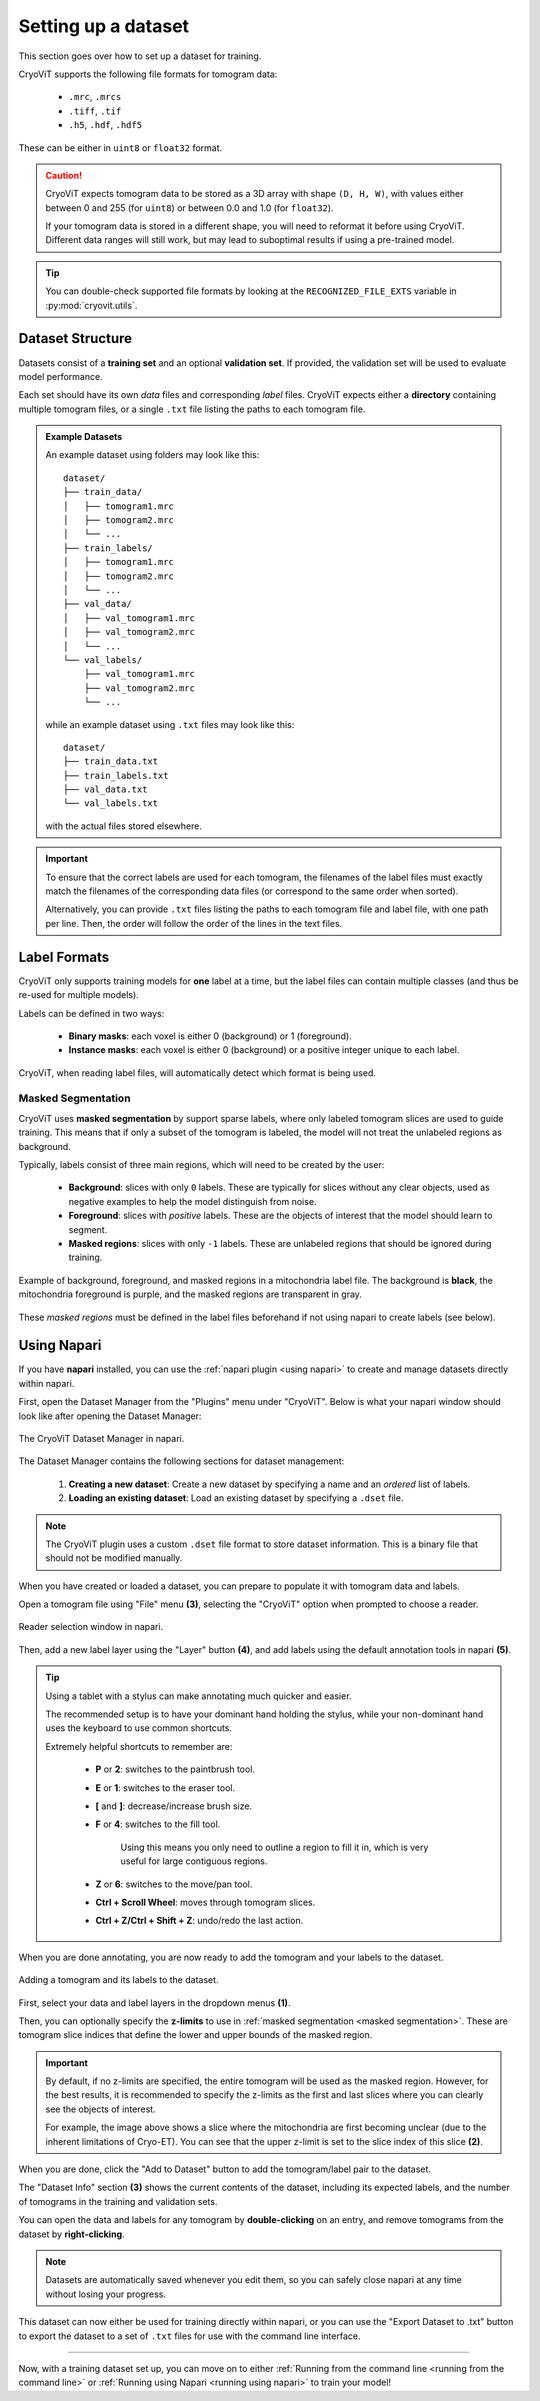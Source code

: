 Setting up a dataset
====================

This section goes over how to set up a dataset for training.

CryoViT supports the following file formats for tomogram data:

    - ``.mrc``, ``.mrcs``
    - ``.tiff``, ``.tif``
    - ``.h5``, ``.hdf``, ``.hdf5``

These can be either in ``uint8`` or ``float32`` format.

.. caution::

    CryoViT expects tomogram data to be stored as a 3D array
    with shape ``(D, H, W)``, with values either between 0 and 255 (for ``uint8``) or
    between 0.0 and 1.0 (for ``float32``).

    If your tomogram data is stored
    in a different shape, you will need to reformat it before
    using CryoViT. Different data ranges will still work, but
    may lead to suboptimal results if using a pre-trained model.

.. tip::

    You can double-check supported file formats by looking at
    the ``RECOGNIZED_FILE_EXTS`` variable in :py:mod:`cryovit.utils`.

=========================
Dataset Structure
=========================

Datasets consist of a **training set** and an optional **validation set**.
If provided, the validation set will be used to evaluate model performance.

Each set should have its own *data* files and corresponding *label* files.
CryoViT expects either a **directory** containing multiple tomogram files,
or a single ``.txt`` file listing the paths to each tomogram file.

.. admonition:: Example Datasets

    An example dataset using folders may look like this: ::

        dataset/
        ├── train_data/
        │   ├── tomogram1.mrc
        │   ├── tomogram2.mrc
        │   └── ...
        ├── train_labels/
        │   ├── tomogram1.mrc
        │   ├── tomogram2.mrc
        │   └── ...
        ├── val_data/
        │   ├── val_tomogram1.mrc
        │   ├── val_tomogram2.mrc
        │   └── ...
        └── val_labels/
            ├── val_tomogram1.mrc
            ├── val_tomogram2.mrc
            └── ...

    while an example dataset using ``.txt`` files may look like this: ::

        dataset/
        ├── train_data.txt
        ├── train_labels.txt
        ├── val_data.txt
        └── val_labels.txt

    with the actual files stored elsewhere.

.. important::

    To ensure that the correct labels are used for each tomogram,
    the filenames of the label files must exactly match the filenames
    of the corresponding data files (or correspond to the same order
    when sorted).

    Alternatively, you can provide ``.txt`` files listing the paths
    to each tomogram file and label file, with one path per line.
    Then, the order will follow the order of the lines in the text files.

=========================
Label Formats
=========================

CryoViT only supports training models for **one** label at a time,
but the label files can contain multiple classes (and thus be re-used
for multiple models).

Labels can be defined in two ways:

    - **Binary masks**: each voxel is either 0 (background) or 1 (foreground).
    - **Instance masks**: each voxel is either 0 (background) or
      a positive integer unique to each label.

CryoViT, when reading label files, will automatically detect which format
is being used.

Masked Segmentation
-------------------------

CryoViT uses **masked segmentation** by support sparse labels, where only
labeled tomogram slices are used to guide training. This means that if only
a subset of the tomogram is labeled, the model will not treat the unlabeled
regions as background.

Typically, labels consist of three main regions, which will need to be created
by the user:

    - **Background**: slices with only ``0`` labels. These are typically for
      slices without any clear objects, used as negative examples to help the
      model distinguish from noise.
    - **Foreground**: slices with *positive* labels. These are the objects of
      interest that the model should learn to segment.
    - **Masked regions**: slices with only ``-1`` labels. These are unlabeled
      regions that should be ignored during training.

.. role:: purple
.. role:: darkgray
.. figure:: ../_static/figures/label_regions.png
    :align: center
    :width: 95%

    Example of background, foreground, and masked regions in a mitochondria
    label file. The background is **black**, the mitochondria foreground is
    :purple:`purple`, and the masked regions are transparent in :darkgray:`gray`.

These *masked regions* must be defined in the label files beforehand if not
using napari to create labels (see below).

==========================
Using Napari
==========================

If you have **napari** installed, you can use the
:ref:`napari plugin <using napari>` to create and manage datasets directly
within napari.

First, open the Dataset Manager from the "Plugins" menu under "CryoViT". Below
is what your napari window should look like after opening the Dataset Manager:

.. _label-figure:
.. figure:: ../_static/napari/labels.png
    :align: center
    :width: 95%

    The CryoViT Dataset Manager in napari.

The Dataset Manager contains the following sections for dataset management:

    1. **Creating a new dataset**: Create a new dataset by specifying
       a name and an *ordered* list of labels.
    2. **Loading an existing dataset**: Load an existing dataset
       by specifying a ``.dset`` file.

.. note::

    The CryoViT plugin uses a custom ``.dset`` file format to store dataset
    information. This is a binary file that should not be modified manually.

When you have created or loaded a dataset, you can prepare to populate it
with tomogram data and labels.

Open a tomogram file using "File" menu **(3)**, selecting
the "CryoViT" option when prompted to choose a reader.

.. figure:: ../_static/napari/file_open.png
    :align: center
    :width: 75%

    Reader selection window in napari.

Then, add a new label layer using the "Layer" button **(4)**,
and add labels using the default annotation tools in napari **(5)**.

.. tip::

    Using a tablet with a stylus can make annotating much quicker and easier.

    The recommended setup is to have your dominant hand holding the stylus,
    while your non-dominant hand uses the keyboard to use common shortcuts.

    Extremely helpful shortcuts to remember are:

        - **P** or **2**: switches to the paintbrush tool.
        - **E** or **1**: switches to the eraser tool.
        - **[** and **]**: decrease/increase brush size.
        - **F** or **4**: switches to the fill tool.

            Using this means you only need to outline a region to fill it in,
            which is very useful for large contiguous regions.

        - **Z** or **6**: switches to the move/pan tool.
        - **Ctrl + Scroll Wheel**: moves through tomogram slices.
        - **Ctrl + Z/Ctrl + Shift + Z**: undo/redo the last action.

When you are done annotating, you are now ready to add the tomogram and your
labels to the dataset.

.. figure:: ../_static/napari/dataset.png
    :align: center
    :width: 95%

    Adding a tomogram and its labels to the dataset.

First, select your data and label layers in the dropdown menus **(1)**.

Then, you can optionally specify the **z-limits** to use in
:ref:`masked segmentation <masked segmentation>`. These are tomogram
slice indices that define the lower and upper bounds of the masked region.

.. important::

    By default, if no z-limits are specified, the entire tomogram
    will be used as the masked region. However, for the best results,
    it is recommended to specify the z-limits as the first and last
    slices where you can clearly see the objects of interest.

    For example, the image above shows a slice where the mitochondria
    are first becoming unclear (due to the inherent limitations of Cryo-ET).
    You can see that the upper z-limit is set to the slice index of this
    slice **(2)**.

When you are done, click the "Add to Dataset" button to add the tomogram/label
pair to the dataset.

The "Dataset Info" section **(3)** shows the current contents of the dataset,
including its expected labels, and the number of tomograms in the training
and validation sets.

You can open the data and labels for any tomogram by **double-clicking** on
an entry, and remove tomograms from the dataset by **right-clicking**.

.. note::

    Datasets are automatically saved whenever you edit them,
    so you can safely close napari at any time without losing your progress.

This dataset can now either be used for training directly within napari,
or you can use the "Export Dataset to .txt" button to export the dataset
to a set of ``.txt`` files for use with the command line interface.

==========================

Now, with a training dataset set up, you can move on to either
:ref:`Running from the command line <running from the command line>`
or :ref:`Running using Napari <running using napari>` to train your model!
